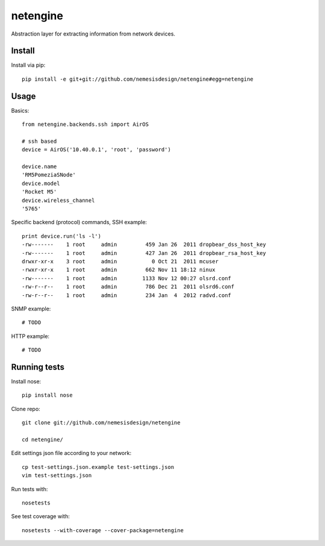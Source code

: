 =========
netengine
=========

Abstraction layer for extracting information from network devices.

Install
=======

Install via pip::

    pip install -e git+git://github.com/nemesisdesign/netengine#egg=netengine

Usage
=====

Basics::

    from netengine.backends.ssh import AirOS
    
    # ssh based
    device = AirOS('10.40.0.1', 'root', 'password')
    
    device.name
    'RM5PomeziaSNode'
    device.model
    'Rocket M5'
    device.wireless_channel
    '5765'
    
Specific backend (protocol) commands, SSH example::

    print device.run('ls -l')
    -rw-------    1 root     admin         459 Jan 26  2011 dropbear_dss_host_key
    -rw-------    1 root     admin         427 Jan 26  2011 dropbear_rsa_host_key
    drwxr-xr-x    3 root     admin           0 Oct 21  2011 mcuser
    -rwxr-xr-x    1 root     admin         662 Nov 11 18:12 ninux
    -rw-------    1 root     admin        1133 Nov 12 00:27 olsrd.conf
    -rw-r--r--    1 root     admin         786 Dec 21  2011 olsrd6.conf
    -rw-r--r--    1 root     admin         234 Jan  4  2012 radvd.conf

SNMP example::

    # TODO


HTTP example::

    # TODO


Running tests
=============

Install nose::

    pip install nose

Clone repo::

    git clone git://github.com/nemesisdesign/netengine
    
    cd netengine/

Edit settings json file according to your network::

    cp test-settings.json.example test-settings.json
    vim test-settings.json

Run tests with::

    nosetests

See test coverage with::

    nosetests --with-coverage --cover-package=netengine
